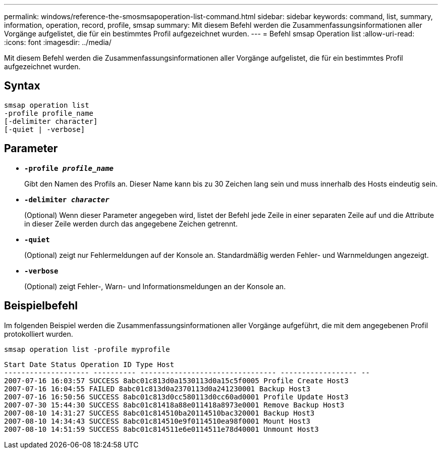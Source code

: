 ---
permalink: windows/reference-the-smosmsapoperation-list-command.html 
sidebar: sidebar 
keywords: command, list, summary, information, operation, record, profile, smsap 
summary: Mit diesem Befehl werden die Zusammenfassungsinformationen aller Vorgänge aufgelistet, die für ein bestimmtes Profil aufgezeichnet wurden. 
---
= Befehl smsap Operation list
:allow-uri-read: 
:icons: font
:imagesdir: ../media/


[role="lead"]
Mit diesem Befehl werden die Zusammenfassungsinformationen aller Vorgänge aufgelistet, die für ein bestimmtes Profil aufgezeichnet wurden.



== Syntax

[listing]
----

smsap operation list
-profile profile_name
[-delimiter character]
[-quiet | -verbose]
----


== Parameter

* *`-profile _profile_name_`*
+
Gibt den Namen des Profils an. Dieser Name kann bis zu 30 Zeichen lang sein und muss innerhalb des Hosts eindeutig sein.

* *`-delimiter _character_`*
+
(Optional) Wenn dieser Parameter angegeben wird, listet der Befehl jede Zeile in einer separaten Zeile auf und die Attribute in dieser Zeile werden durch das angegebene Zeichen getrennt.

* *`-quiet`*
+
(Optional) zeigt nur Fehlermeldungen auf der Konsole an. Standardmäßig werden Fehler- und Warnmeldungen angezeigt.

* *`-verbose`*
+
(Optional) zeigt Fehler-, Warn- und Informationsmeldungen an der Konsole an.





== Beispielbefehl

Im folgenden Beispiel werden die Zusammenfassungsinformationen aller Vorgänge aufgeführt, die mit dem angegebenen Profil protokolliert wurden.

[listing]
----
smsap operation list -profile myprofile
----
[listing]
----
Start Date Status Operation ID Type Host
-------------------- ---------- -------------------------------- ------------------ --
2007-07-16 16:03:57 SUCCESS 8abc01c813d0a1530113d0a15c5f0005 Profile Create Host3
2007-07-16 16:04:55 FAILED 8abc01c813d0a2370113d0a241230001 Backup Host3
2007-07-16 16:50:56 SUCCESS 8abc01c813d0cc580113d0cc60ad0001 Profile Update Host3
2007-07-30 15:44:30 SUCCESS 8abc01c81418a88e011418a8973e0001 Remove Backup Host3
2007-08-10 14:31:27 SUCCESS 8abc01c814510ba20114510bac320001 Backup Host3
2007-08-10 14:34:43 SUCCESS 8abc01c814510e9f0114510ea98f0001 Mount Host3
2007-08-10 14:51:59 SUCCESS 8abc01c814511e6e0114511e78d40001 Unmount Host3
----